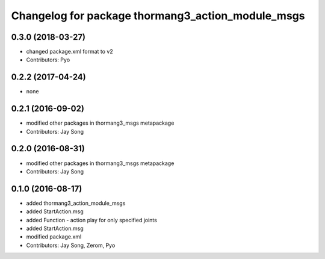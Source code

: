^^^^^^^^^^^^^^^^^^^^^^^^^^^^^^^^^^^^^^^^^^^^^^^^^^
Changelog for package thormang3_action_module_msgs
^^^^^^^^^^^^^^^^^^^^^^^^^^^^^^^^^^^^^^^^^^^^^^^^^^

0.3.0 (2018-03-27)
------------------
* changed package.xml format to v2
* Contributors: Pyo

0.2.2 (2017-04-24)
------------------
* none

0.2.1 (2016-09-02)
------------------
* modified other packages in thormang3_msgs metapackage
* Contributors: Jay Song

0.2.0 (2016-08-31)
------------------
* modified other packages in thormang3_msgs metapackage
* Contributors: Jay Song

0.1.0 (2016-08-17)
------------------
* added thormang3_action_module_msgs
* added StartAction.msg
* added Function - action play for only specified joints
* added StartAction.msg
* modified package.xml
* Contributors: Jay Song, Zerom, Pyo
